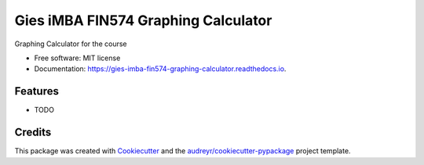 ====================================
Gies iMBA FIN574 Graphing Calculator
====================================


.. image:: https://img.shields.io/pypi/v/gies_imba_fin574_graphing_calculator.svg
        :target: https://pypi.python.org/pypi/gies_imba_fin574_graphing_calculator

.. image:: https://img.shields.io/travis/XD/gies_imba_fin574_graphing_calculator.svg
        :target: https://travis-ci.com/XD/gies_imba_fin574_graphing_calculator

.. image:: https://readthedocs.org/projects/gies-imba-fin574-graphing-calculator/badge/?version=latest
        :target: https://gies-imba-fin574-graphing-calculator.readthedocs.io/en/latest/?version=latest
        :alt: Documentation Status




Graphing Calculator for the course


* Free software: MIT license
* Documentation: https://gies-imba-fin574-graphing-calculator.readthedocs.io.


Features
--------

* TODO

Credits
-------

This package was created with Cookiecutter_ and the `audreyr/cookiecutter-pypackage`_ project template.

.. _Cookiecutter: https://github.com/audreyr/cookiecutter
.. _`audreyr/cookiecutter-pypackage`: https://github.com/audreyr/cookiecutter-pypackage
